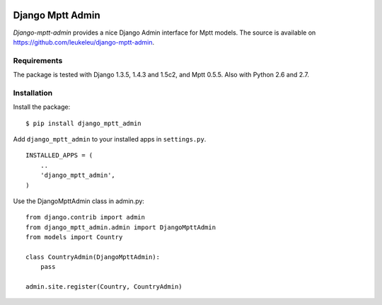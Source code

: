 .. image:: https://secure.travis-ci.org/leukeleu/django-mptt-admin.png
  :target: https://travis-ci.org/leukeleu/django-mptt-admin

=================
Django Mptt Admin
=================

*Django-mptt-admin* provides a nice Django Admin interface for Mptt models. The source is available on https://github.com/leukeleu/django-mptt-admin.

Requirements
============

The package is tested with Django 1.3.5, 1.4.3 and 1.5c2, and Mptt 0.5.5. Also with Python 2.6 and 2.7.

Installation
============

Install the package:

::

    $ pip install django_mptt_admin

Add ``django_mptt_admin`` to your installed apps in ``settings.py``.

::

    INSTALLED_APPS = (
        ..
        'django_mptt_admin',
    )

Use the DjangoMpttAdmin class in admin.py:

::

    from django.contrib import admin
    from django_mptt_admin.admin import DjangoMpttAdmin
    from models import Country

    class CountryAdmin(DjangoMpttAdmin):
        pass

    admin.site.register(Country, CountryAdmin)